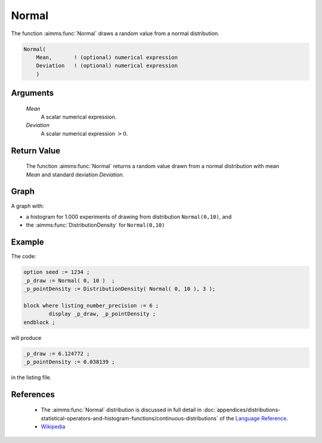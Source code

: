 .. aimms:function:: Normal(Mean, Deviation)

.. _Normal:

Normal
======

The function :aimms:func:`Normal` draws a random value from a normal distribution.

.. code-block:: aimms

    Normal(
        Mean,       ! (optional) numerical expression
        Deviation   ! (optional) numerical expression
        )

Arguments
---------

    *Mean*
        A scalar numerical expression.

    *Deviation*
        A scalar numerical expression :math:`> 0`.

Return Value
------------

    The function :aimms:func:`Normal` returns a random value drawn from a normal
    distribution with mean *Mean* and standard deviation *Deviation*.



Graph
-----------------

.. image:: images/normal.png
    :align: center

A graph with:
 
*   a histogram for 1.000 experiments of drawing from distribution ``Normal(0,10)``, and

*   the :aimms:func:`DistributionDensity` for ``Normal(0,10)``

Example
--------

The code:

.. code-block:: aimms

	option seed := 1234 ;
	_p_draw := Normal( 0, 10 )  ;
	_p_pointDensity := DistributionDensity( Normal( 0, 10 ), 3 );

	block where listing_number_precision := 6 ;
		display _p_draw, _p_pointDensity ;
	endblock ;

will produce

.. code-block:: aimms

    _p_draw := 6.124772 ;
    _p_pointDensity := 0.038139 ;

in the listing file.



References
-----------

    *   The :aimms:func:`Normal` distribution is discussed in full detail in
        :doc:`appendices/distributions-statistical-operators-and-histogram-functions/continuous-distributions` of
        the `Language Reference <https://documentation.aimms.com/language-reference/index.html>`__.

    *   `Wikipedia <https://en.wikipedia.org/wiki/Normal_distribution>`_


